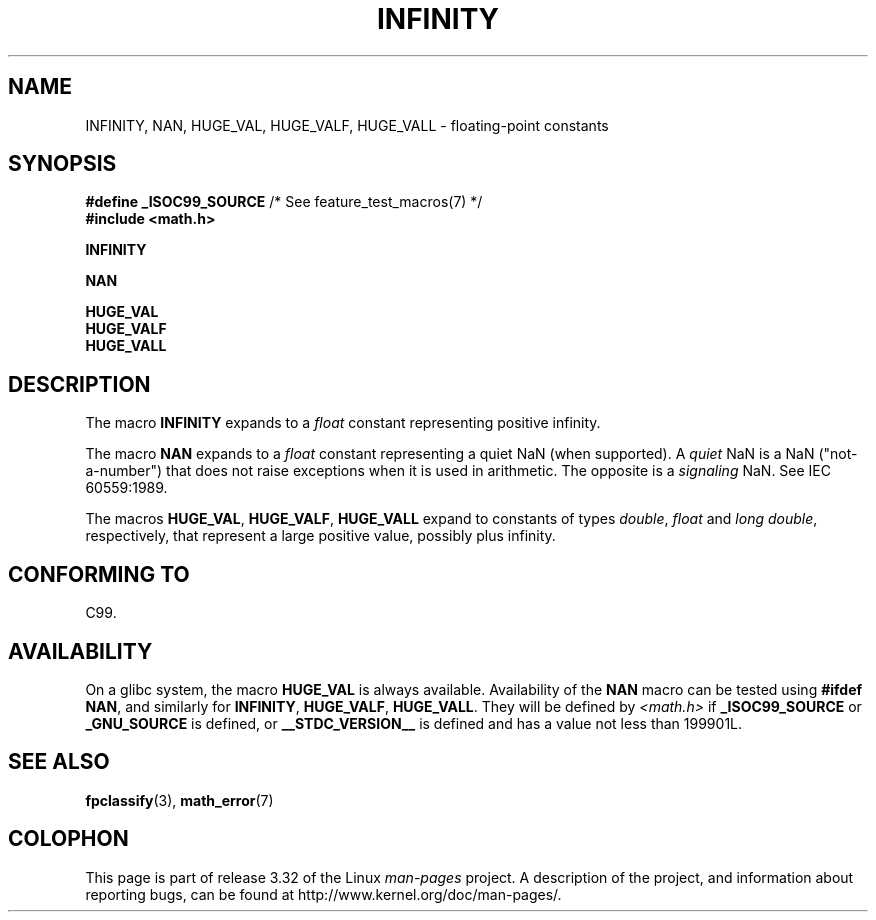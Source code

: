 .\" Copyright 2004 Andries Brouwer <aeb@cwi.nl>.
.\"
.\" Permission is granted to make and distribute verbatim copies of this
.\" manual provided the copyright notice and this permission notice are
.\" preserved on all copies.
.\"
.\" Permission is granted to copy and distribute modified versions of this
.\" manual under the conditions for verbatim copying, provided that the
.\" entire resulting derived work is distributed under the terms of a
.\" permission notice identical to this one.
.\"
.\" Since the Linux kernel and libraries are constantly changing, this
.\" manual page may be incorrect or out-of-date.  The author(s) assume no
.\" responsibility for errors or omissions, or for damages resulting from
.\" the use of the information contained herein.  The author(s) may not
.\" have taken the same level of care in the production of this manual,
.\" which is licensed free of charge, as they might when working
.\" professionally.
.\"
.\" Formatted or processed versions of this manual, if unaccompanied by
.\" the source, must acknowledge the copyright and authors of this work.
.\"
.TH INFINITY 3  2007-07-26 "" "Linux Programmer's Manual"
.SH NAME
INFINITY, NAN, HUGE_VAL, HUGE_VALF, HUGE_VALL \- floating-point constants
.SH SYNOPSIS
.nf
.BR "#define _ISOC99_SOURCE" "      /* See feature_test_macros(7) */"
.br
.B #include <math.h>
.sp
.B INFINITY
.sp
.B NAN
.sp
.B HUGE_VAL
.br
.B HUGE_VALF
.br
.B HUGE_VALL
.fi
.SH DESCRIPTION
The macro
.B INFINITY
expands to a \fIfloat\fP constant representing positive infinity.

The macro
.B NAN
expands to a \fIfloat\fP constant representing a quiet NaN
(when supported).
A
.I quiet
NaN is a NaN ("not-a-number") that does not raise exceptions
when it is used in arithmetic.
The opposite is a
.I signaling
NaN.
See IEC 60559:1989.

The macros
.BR HUGE_VAL ,
.BR HUGE_VALF ,
.B HUGE_VALL
expand to constants of types \fIdouble\fP, \fIfloat\fP
and \fIlong double\fP, respectively,
that represent a large positive value, possibly plus infinity.
.SH "CONFORMING TO"
C99.
.SH AVAILABILITY
On a glibc system, the macro
.B HUGE_VAL
is always available.
Availability of the
.B NAN
macro can be tested using
.BR "#ifdef NAN" ,
and similarly for
.BR INFINITY ,
.BR HUGE_VALF ,
.BR HUGE_VALL .
They will be defined by
.I <math.h>
if
.B _ISOC99_SOURCE
or
.B _GNU_SOURCE
is defined, or
.B __STDC_VERSION__
is defined
and has a value not less than 199901L.
.SH "SEE ALSO"
.BR fpclassify (3),
.BR math_error (7)
.SH COLOPHON
This page is part of release 3.32 of the Linux
.I man-pages
project.
A description of the project,
and information about reporting bugs,
can be found at
http://www.kernel.org/doc/man-pages/.
